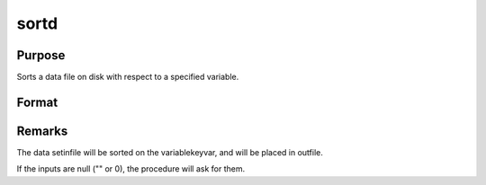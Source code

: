 
sortd
==============================================

Purpose
----------------

Sorts a data file on disk with respect to a specified variable.

Format
----------------
.. function:: sortd(infile, outfile, keyvar, keytyp)

    :param infile: name of input file.
    :type infile: string

    :param outfile: name of output file, must be different.
    :type outfile: string

    :param keyvar: name of key variable.
    :type keyvar: string

    :param keytyp: type of key variable.
    :type keytyp: scalar

    .. csv-table::
        :widths: auto

        "1      numeric key, ascending order."
        "2      character key, ascending order."
        "-1      numeric key, descending order."
        "-2      character key, descending order."



Remarks
-------

The data setinfile will be sorted on the variablekeyvar, and will be
placed in outfile.

If the inputs are null ("" or 0), the procedure will ask for them.

